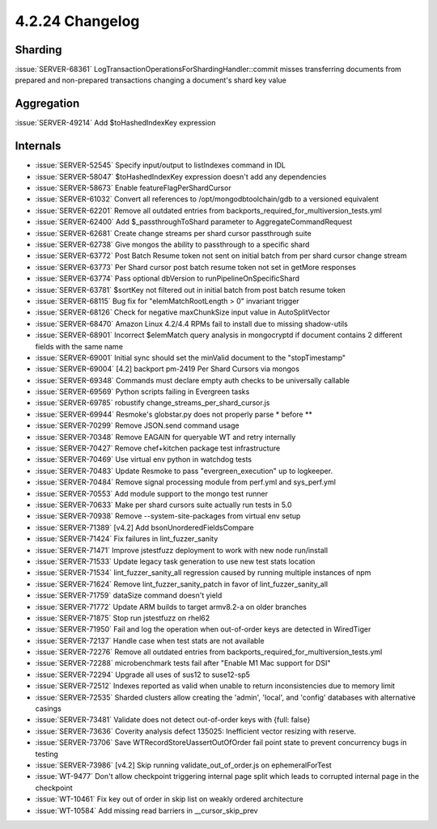 .. _4.2.24-changelog:

4.2.24 Changelog
----------------

Sharding
~~~~~~~~

:issue:`SERVER-68361` LogTransactionOperationsForShardingHandler::commit
misses transferring documents from prepared and non-prepared
transactions changing a document's shard key value

Aggregation
~~~~~~~~~~~

:issue:`SERVER-49214` Add $toHashedIndexKey expression

Internals
~~~~~~~~~

- :issue:`SERVER-52545` Specify input/output to listIndexes command in
  IDL
- :issue:`SERVER-58047` $toHashedIndexKey expression doesn't add any
  dependencies
- :issue:`SERVER-58673` Enable featureFlagPerShardCursor
- :issue:`SERVER-61032` Convert all references to
  /opt/mongodbtoolchain/gdb to a versioned equivalent
- :issue:`SERVER-62201` Remove all outdated entries from
  backports_required_for_multiversion_tests.yml
- :issue:`SERVER-62400` Add $_passthroughToShard parameter to
  AggregateCommandRequest
- :issue:`SERVER-62681` Create change streams per shard cursor
  passthrough suite
- :issue:`SERVER-62738` Give mongos the ability to passthrough to a
  specific shard
- :issue:`SERVER-63772` Post Batch Resume token not sent on initial
  batch from per shard cursor change stream
- :issue:`SERVER-63773` Per Shard cursor post batch resume token not set
  in getMore responses
- :issue:`SERVER-63774` Pass optional dbVersion to
  runPipelineOnSpecificShard
- :issue:`SERVER-63781` $sortKey not filtered out in initial batch from
  post batch resume token
- :issue:`SERVER-68115` Bug fix for "elemMatchRootLength > 0" invariant
  trigger
- :issue:`SERVER-68126` Check for negative maxChunkSize input value in
  AutoSplitVector
- :issue:`SERVER-68470` Amazon Linux 4.2/4.4 RPMs fail to install due to
  missing shadow-utils
- :issue:`SERVER-68901` Incorrect $elemMatch query analysis in
  mongocryptd if document contains 2 different fields with the same name
- :issue:`SERVER-69001` Initial sync should set the minValid document to
  the "stopTimestamp"
- :issue:`SERVER-69004` [4.2] backport pm-2419 Per Shard Cursors via
  mongos
- :issue:`SERVER-69348` Commands must declare empty auth checks to be
  universally callable
- :issue:`SERVER-69569` Python scripts failing in Evergreen tasks
- :issue:`SERVER-69785` robustify change_streams_per_shard_cursor.js
- :issue:`SERVER-69944` Resmoke's globstar.py does not properly parse *
  before **
- :issue:`SERVER-70299` Remove JSON.send command usage
- :issue:`SERVER-70348` Remove EAGAIN for queryable WT and retry
  internally
- :issue:`SERVER-70427` Remove chef+kitchen package test infrastructure
- :issue:`SERVER-70469` Use virtual env python in watchdog tests
- :issue:`SERVER-70483` Update Resmoke to pass "evergreen_execution" up
  to logkeeper.
- :issue:`SERVER-70484` Remove signal processing module from perf.yml
  and sys_perf.yml
- :issue:`SERVER-70553` Add module support to the mongo test runner
- :issue:`SERVER-70633` Make per shard cursors suite actually run tests
  in 5.0
- :issue:`SERVER-70938` Remove --system-site-packages from virtual env
  setup
- :issue:`SERVER-71389` [v4.2] Add bsonUnorderedFieldsCompare
- :issue:`SERVER-71424` Fix failures in lint_fuzzer_sanity
- :issue:`SERVER-71471` Improve jstestfuzz deployment to work with new
  node run/install
- :issue:`SERVER-71533` Update legacy task generation to use new test
  stats location
- :issue:`SERVER-71534` lint_fuzzer_sanity_all regression caused by
  running multiple instances of npm
- :issue:`SERVER-71624` Remove lint_fuzzer_sanity_patch in favor of
  lint_fuzzer_sanity_all
- :issue:`SERVER-71759` dataSize command doesn't yield
- :issue:`SERVER-71772` Update ARM builds to target armv8.2-a on older
  branches
- :issue:`SERVER-71875` Stop run jstestfuzz on rhel62
- :issue:`SERVER-71950` Fail and log the operation when out-of-order
  keys are detected in WiredTiger
- :issue:`SERVER-72137` Handle case when test stats are not available
- :issue:`SERVER-72276` Remove all outdated entries from
  backports_required_for_multiversion_tests.yml
- :issue:`SERVER-72288` microbenchmark tests fail after "Enable M1 Mac
  support for DSI"
- :issue:`SERVER-72294` Upgrade all uses of sus12 to suse12-sp5
- :issue:`SERVER-72512` Indexes reported as valid when unable to return
  inconsistencies due to memory limit
- :issue:`SERVER-72535` Sharded clusters allow creating the 'admin',
  'local', and 'config' databases with alternative casings
- :issue:`SERVER-73481` Validate does not detect out-of-order keys with
  {full: false}
- :issue:`SERVER-73636` Coverity analysis defect 135025: Inefficient
  vector resizing with reserve.
- :issue:`SERVER-73706` Save WTRecordStoreUassertOutOfOrder fail point
  state to prevent concurrency bugs in testing
- :issue:`SERVER-73986` [v4.2] Skip running validate_out_of_order.js on
  ephemeralForTest
- :issue:`WT-9477` Don't allow checkpoint triggering internal page split
  which leads to corrupted internal page in the checkpoint
- :issue:`WT-10461` Fix key out of order in skip list on weakly ordered
  architecture
- :issue:`WT-10584` Add missing read barriers in __cursor_skip_prev

